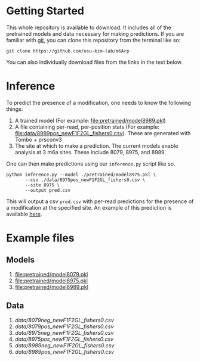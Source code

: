 * Getting Started

This whole repository is available to download. It includes all of the
pretrained models and data necessary for making predictions. If you are familiar
with [[https://git-scm.com/][git]], you can clone this repository from the terminal like so:

: git clone https://github.com/osu-kim-lab/m6Arp

You can also individually download files from the links in the text below.

* Inference

To predict the presence of a modification, one needs to know the following things:

1. A trained model (For example: [[file:pretrained/model8989.pkl]])
2. A file containing per-read, per-position stats (For example: [[file:data/8989pos_newF1F2GL_fishers0.csv]]). These are generated with Tombo + prsconv3
3. The site at which to make a prediction. The current models enable analysis at 3 m6a sites. These include 8079, 8975, and 8989.

One can then make predictions using our =inference.py= script like so.

#+begin_src shell
python inference.py --model ./pretrained/model8975.pkl \
       --csv ./data/8975pos_newF1F2GL_fishers0.csv \
       --site 8975 \
       --output pred.csv
#+end_src

This will output a csv =pred.csv= with per-read predictions for the presence of
a modification at the specified site. An example of this prediction is available
[[file:data/pred.csv][here]].

* Example files
** Models
1. [[file:pretrained/model8079.pkl]]
2. [[file:pretrained/model8975.pkl]]
3. [[file:pretrained/model8989.pkl]]

** Data
1. [[data/8079neg_newF1F2GL_fishers0.csv]]
2. [[data/8079pos_newF1F2GL_fishers0.csv]]
3. [[data/8975neg_newF1F2GL_fishers0.csv]]
4. [[data/8975pos_newF1F2GL_fishers0.csv]]
5. [[data/8989neg_newF1F2GL_fishers0.csv]]
6. [[data/8989pos_newF1F2GL_fishers0.csv]]
